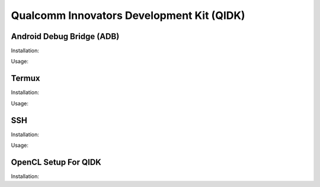 Qualcomm Innovators Development Kit (QIDK)
==========================================

Android Debug Bridge (ADB)
^^^^^^^^^^^^^^^^^^^^^^^^^^
Installation:

Usage:

Termux
^^^^^^
Installation:

Usage:

SSH
^^^
Installation:

Usage:

OpenCL Setup For QIDK
^^^^^^^^^^^^^^^^^^^^^
Installation: